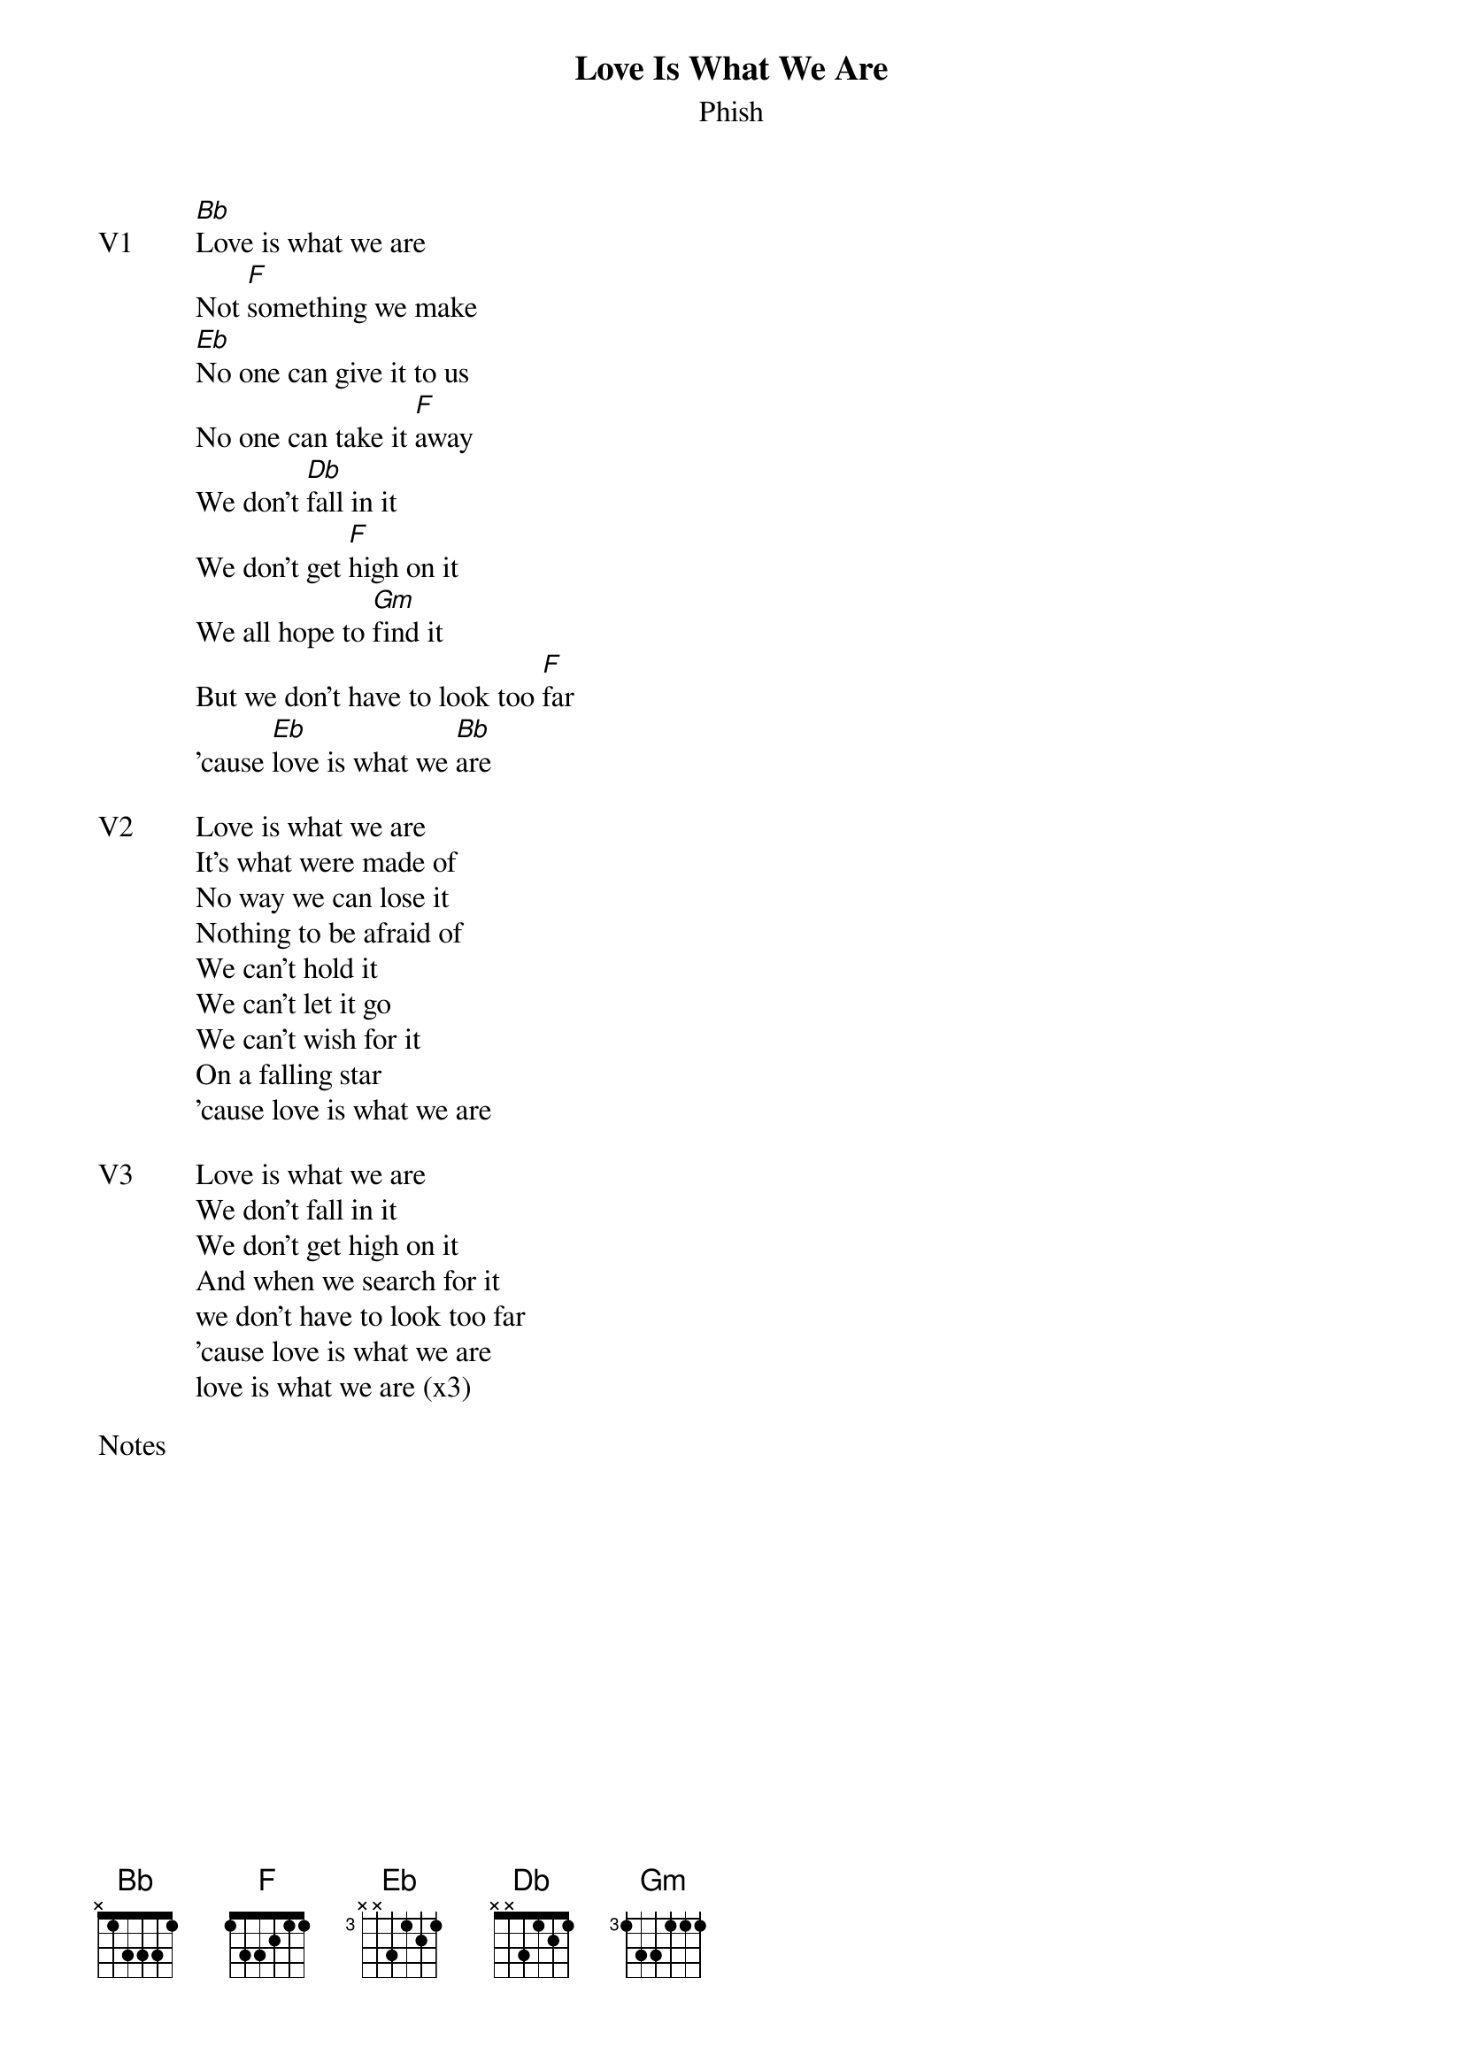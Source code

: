 {t:Love Is What We Are}
{st:Phish}
{key: Bb}
{tempo: 140}

{sov: V1}
[Bb]Love is what we are
Not [F]something we make
[Eb]No one can give it to us
No one can take it [F]away
We don't [Db]fall in it
We don't get [F]high on it
We all hope to [Gm]find it
But we don't have to look too [F]far
'cause [Eb]love is what we [Bb]are
{eov}

{sov: V2}
Love is what we are
It's what were made of
No way we can lose it
Nothing to be afraid of
We can't hold it
We can't let it go
We can't wish for it
On a falling star
'cause love is what we are
{eov}

{sov: V3}
Love is what we are
We don't fall in it
We don't get high on it
And when we search for it
we don't have to look too far
'cause love is what we are
love is what we are (x3)
{eov}

{sot: Notes}

{eot}
